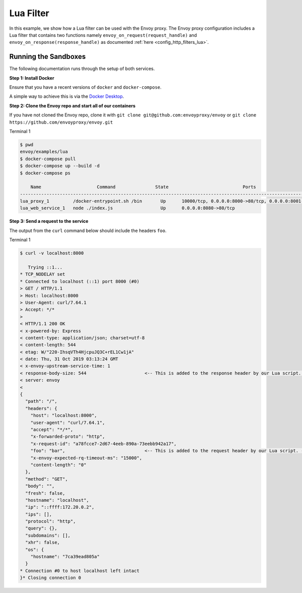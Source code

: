 .. _install_sandboxes_lua:

Lua Filter
==========

In this example, we show how a Lua filter can be used with the Envoy
proxy. The Envoy proxy configuration includes a Lua
filter that contains two functions namely
``envoy_on_request(request_handle)`` and
``envoy_on_response(response_handle)`` as documented :ref:`here <config_http_filters_lua>`.

Running the Sandboxes
~~~~~~~~~~~~~~~~~~~~~

The following documentation runs through the setup of both services.

**Step 1: Install Docker**

Ensure that you have a recent versions of ``docker`` and ``docker-compose``.

A simple way to achieve this is via the `Docker Desktop <https://www.docker.com/products/docker-desktop>`_.

**Step 2: Clone the Envoy repo and start all of our containers**

If you have not cloned the Envoy repo, clone it with ``git clone git@github.com:envoyproxy/envoy``
or ``git clone https://github.com/envoyproxy/envoy.git``

Terminal 1

.. code-block:: console

  $ pwd
  envoy/examples/lua
  $ docker-compose pull
  $ docker-compose up --build -d
  $ docker-compose ps

      Name                     Command               State                            Ports
  --------------------------------------------------------------------------------------------------------------------
  lua_proxy_1         /docker-entrypoint.sh /bin       Up      10000/tcp, 0.0.0.0:8000->80/tcp, 0.0.0.0:8001->8001/tcp
  lua_web_service_1   node ./index.js                  Up      0.0.0.0:8080->80/tcp

**Step 3: Send a request to the service**

The output from the ``curl`` command below should include the headers ``foo``.

Terminal 1

.. code-block:: console

  $ curl -v localhost:8000

     Trying ::1...
  * TCP_NODELAY set
  * Connected to localhost (::1) port 8000 (#0)
  > GET / HTTP/1.1
  > Host: localhost:8000
  > User-Agent: curl/7.64.1
  > Accept: */*
  >
  < HTTP/1.1 200 OK
  < x-powered-by: Express
  < content-type: application/json; charset=utf-8
  < content-length: 544
  < etag: W/"220-IhsqVTh4HjcpuJQ3C+rEL1Cw1jA"
  < date: Thu, 31 Oct 2019 03:13:24 GMT
  < x-envoy-upstream-service-time: 1
  < response-body-size: 544                      <-- This is added to the response header by our Lua script. --<
  < server: envoy
  <
  {
    "path": "/",
    "headers": {
      "host": "localhost:8000",
      "user-agent": "curl/7.64.1",
      "accept": "*/*",
      "x-forwarded-proto": "http",
      "x-request-id": "a78fcce7-2d67-4eeb-890a-73eebb942a17",
      "foo": "bar",                              <-- This is added to the request header by our Lua script. --<
      "x-envoy-expected-rq-timeout-ms": "15000",
      "content-length": "0"
    },
    "method": "GET",
    "body": "",
    "fresh": false,
    "hostname": "localhost",
    "ip": "::ffff:172.20.0.2",
    "ips": [],
    "protocol": "http",
    "query": {},
    "subdomains": [],
    "xhr": false,
    "os": {
      "hostname": "7ca39ead805a"
    }
  * Connection #0 to host localhost left intact
  }* Closing connection 0
